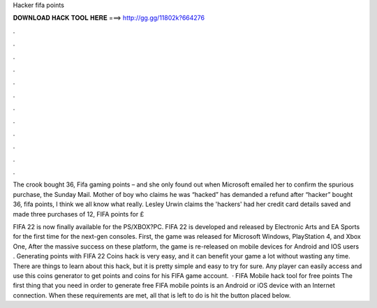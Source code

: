 Hacker fifa points



𝐃𝐎𝐖𝐍𝐋𝐎𝐀𝐃 𝐇𝐀𝐂𝐊 𝐓𝐎𝐎𝐋 𝐇𝐄𝐑𝐄 ===> http://gg.gg/11802k?664276



.



.



.



.



.



.



.



.



.



.



.



.

The crook bought 36, Fifa gaming points – and she only found out when Microsoft emailed her to confirm the spurious purchase, the Sunday Mail. Mother of boy who claims he was “hacked” has demanded a refund after “hacker” bought 36, fifa points, I think we all know what really. Lesley Urwin claims the 'hackers' had her credit card details saved and made three purchases of 12, FIFA points for £

FIFA 22 is now finally available for the PS/XBOX?PC. FIFA 22 is developed and released by Electronic Arts and EA Sports for the first time for the next-gen consoles. First, the game was released for Microsoft Windows, PlayStation 4, and Xbox One, After the massive success on these platform, the game is re-released on mobile devices for Android and IOS users . Generating points with FIFA 22 Coins hack is very easy, and it can benefit your game a lot without wasting any time. There are things to learn about this hack, but it is pretty simple and easy to try for sure. Any player can easily access and use this coins generator to get points and coins for his FIFA game account.  · FIFA Mobile hack tool for free points The first thing that you need in order to generate free FIFA mobile points is an Android or iOS device with an Internet connection. When these requirements are met, all that is left to do is hit the button placed below.

